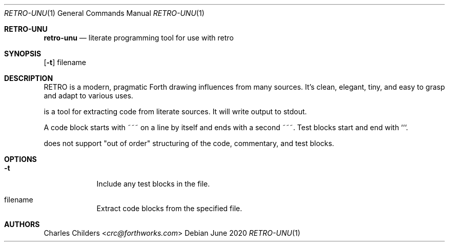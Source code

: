 .Dd June 2020
.Dt RETRO-UNU 1
.Os
.Sh RETRO-UNU
.Nm retro-unu
.Nd "literate programming tool for use with retro"
.Sh SYNOPSIS
.Nm
.Op Fl t
filename
.Sh DESCRIPTION
RETRO is a modern, pragmatic Forth drawing influences from many
sources. It's clean, elegant, tiny, and easy to grasp and adapt
to various uses.

.Nm
is a tool for extracting code from literate sources. It will
write output to stdout.

A code block starts with ~~~ on a line by itself and ends with
a second ~~~. Test blocks start and end with ```.

.Nm
does not support "out of order" structuring of the code,
commentary, and test blocks.

.Sh OPTIONS
.Bl -tag -width -indent
.It Fl t
Include any test blocks in the file.
.It filename
Extract code blocks from the specified file.
.El
.Sh AUTHORS
.An Charles Childers Aq Mt crc@forthworks.com

